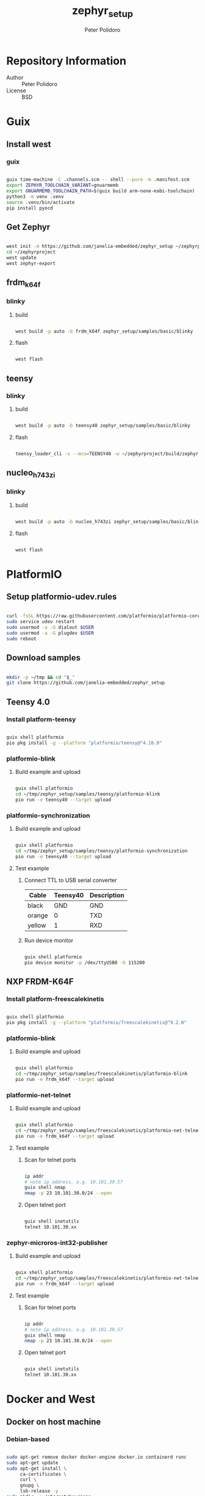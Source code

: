#+TITLE: zephyr_setup
#+AUTHOR: Peter Polidoro
#+EMAIL: peter@polidoro.io

* Repository Information
- Author :: Peter Polidoro
- License :: BSD

* Guix

** Install west

*** guix

#+BEGIN_SRC sh

guix time-machine -C .channels.scm -- shell --pure -m .manifest.scm
export ZEPHYR_TOOLCHAIN_VARIANT=gnuarmemb
export GNUARMEMB_TOOLCHAIN_PATH=$(guix build arm-none-eabi-toolchain)
python3 -m venv .venv
source .venv/bin/activate
pip install pyocd

#+END_SRC

** Get Zephyr

#+BEGIN_SRC sh

west init -m https://github.com/janelia-embedded/zephyr_setup ~/zephyrproject
cd ~/zephyrproject
west update
west zephyr-export

#+END_SRC

** frdm_k64f

*** blinky

**** build

#+BEGIN_SRC sh

west build -p auto -b frdm_k64f zephyr_setup/samples/basic/blinky

#+END_SRC

**** flash

#+BEGIN_SRC sh

west flash

#+END_SRC

** teensy

*** blinky

**** build

#+BEGIN_SRC sh

west build -p auto -b teensy40 zephyr_setup/samples/basic/blinky

#+END_SRC

**** flash

#+BEGIN_SRC sh

teensy_loader_cli -v --mcu=TEENSY40 -w ~/zephyrproject/build/zephyr/zephyr.hex

#+END_SRC

** nucleo_h743zi

*** blinky

**** build

#+BEGIN_SRC sh

west build -p auto -b nucleo_h743zi zephyr_setup/samples/basic/blinky

#+END_SRC

**** flash

#+BEGIN_SRC sh

west flash

#+END_SRC

* PlatformIO

** Setup platformio-udev.rules

#+BEGIN_SRC sh

curl -fsSL https://raw.githubusercontent.com/platformio/platformio-core/master/scripts/99-platformio-udev.rules | sudo tee /etc/udev/rules.d/99-platformio-udev.rules
sudo service udev restart
sudo usermod -a -G dialout $USER
sudo usermod -a -G plugdev $USER
sudo reboot

#+END_SRC

** Download samples

#+BEGIN_SRC sh

mkdir -p ~/tmp && cd "$_"
git clone https://github.com/janelia-embedded/zephyr_setup

#+END_SRC

** Teensy 4.0

*** Install platform-teensy

#+BEGIN_SRC sh

guix shell platformio
pio pkg install -g --platform "platformio/teensy@^4.16.0"

#+END_SRC

*** platformio-blink

**** Build example and upload

#+BEGIN_SRC sh

guix shell platformio
cd ~/tmp/zephyr_setup/samples/teensy/platformio-blink
pio run -e teensy40 --target upload

#+END_SRC

*** platformio-synchronization

**** Build example and upload

#+BEGIN_SRC sh

guix shell platformio
cd ~/tmp/zephyr_setup/samples/teensy/platformio-synchronization
pio run -e teensy40 --target upload

#+END_SRC

**** Test example

***** Connect TTL to USB serial converter

| Cable  | Teensy40 | Description |
|--------+----------+-------------|
| black  |      GND | GND         |
| orange |        0 | TXD         |
| yellow |        1 | RXD         |

***** Run device monitor

#+BEGIN_SRC sh

guix shell platformio
pio device monitor -p /dev/ttyUSB0 -b 115200

#+END_SRC

** NXP FRDM-K64F

*** Install platform-freescalekinetis

#+BEGIN_SRC sh

guix shell platformio
pio pkg install -g --platform "platformio/freescalekinetis@^9.2.0"

#+END_SRC

*** platformio-blink

**** Build example and upload

#+BEGIN_SRC sh

guix shell platformio
cd ~/tmp/zephyr_setup/samples/freescalekinetis/platformio-blink
pio run -e frdm_k64f --target upload

#+END_SRC

*** platformio-net-telnet

**** Build example and upload

#+BEGIN_SRC sh

guix shell platformio
cd ~/tmp/zephyr_setup/samples/freescalekinetis/platformio-net-telnet
pio run -e frdm_k64f --target upload

#+END_SRC

**** Test example

***** Scan for telnet ports

#+BEGIN_SRC sh

ip addr
# note ip address, e.g. 10.101.30.57
guix shell nmap
nmap -p 23 10.101.30.0/24 --open

#+END_SRC

***** Open telnet port

#+BEGIN_SRC sh

guix shell inetutils
telnet 10.101.30.xx

#+END_SRC

*** zephyr-microros-int32-publisher

**** Build example and upload

#+BEGIN_SRC sh

guix shell platformio
cd ~/tmp/zephyr_setup/samples/freescalekinetis/platformio-net-telnet
pio run -e frdm_k64f --target upload

#+END_SRC

**** Test example

***** Scan for telnet ports

#+BEGIN_SRC sh

ip addr
# note ip address, e.g. 10.101.30.57
guix shell nmap
nmap -p 23 10.101.30.0/24 --open

#+END_SRC

***** Open telnet port

#+BEGIN_SRC sh

guix shell inetutils
telnet 10.101.30.xx

#+END_SRC

* Docker and West

** Docker on host machine

*** Debian-based

#+BEGIN_SRC sh

sudo apt-get remove docker docker-engine docker.io containerd runc
sudo apt-get update
sudo apt-get install \
     ca-certificates \
     curl \
     gnupg \
     lsb-release -y
sudo mkdir -p /etc/apt/keyrings
curl -fsSL https://download.docker.com/linux/ubuntu/gpg | sudo gpg --dearmor -o /etc/apt/keyrings/docker.gpg
echo \
    "deb [arch=$(dpkg --print-architecture) signed-by=/etc/apt/keyrings/docker.gpg] https://download.docker.com/linux/ubuntu \
  $(lsb_release -cs) stable" | sudo tee /etc/apt/sources.list.d/docker.list > /dev/null
sudo apt-get update
sudo apt-get install docker-ce docker-ce-cli containerd.io docker-compose-plugin -y
sudo groupadd docker
sudo usermod -aG docker $USER

#+END_SRC

** Pull Docker Image

#+BEGIN_SRC sh

docker pull zephyrprojectrtos/zephyr-build:latest

#+END_SRC

** Install west

*** venv

#+BEGIN_SRC sh

python3 -m venv ~/zephyrproject/.venv
source ~/zephyrproject/.venv/bin/activate
pip install west

#+END_SRC

** Get Zephyr

#+BEGIN_SRC sh

west init -m https://github.com/zephyrproject-rtos/zephyr --mr v2.7.2 ~/zephyrproject
cd ~/zephyrproject
west update
west zephyr-export

#+END_SRC

** Run Docker Image

#+BEGIN_SRC sh

docker run -it --rm --privileged -p 5900:5900 -v ~/zephyrproject:/workdir -v /dev:/dev zephyrprojectrtos/zephyr-build:latest

#+END_SRC

** Build the Blinky Sample

#+BEGIN_SRC sh

cd zephyr
sudo west build -p auto -b teensy40 samples/basic/blinky
exit

#+END_SRC

** Flash the Blinky Sample

#+BEGIN_SRC sh

guix shell teensy-loader-cli
teensy_loader_cli -v --mcu=TEENSY40 -w ~/zephyrproject/zephyr/build/zephyr/zephyr.hex

#+END_SRC

